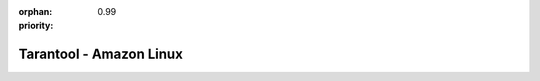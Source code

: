 :orphan:
:priority: 0.99

------------------------
Tarantool - Amazon Linux
------------------------

.. container:: b-os-installation-body

    .. container:: b-os-installation-menu

        .. include:: menu.rst

    .. wp_section::
        :title: Amazon Linux
        :class: b-os-installation-content

        Amazon Linux is based on RHEL 6 / CentOS 6.
        We maintain an always up-to-date package repository for RHEL 6
        derivatives. You may need to enable the `EPEL`_ repository for some
        packages.

        Copy and paste the script below to the *root* terminal prompt:

        .. code-block:: bash

            # Clean up yum cache
            yum clean all

            # Enable EPEL repository
            yum -y install http://dl.fedoraproject.org/pub/epel/epel-release-latest-6.noarch.rpm
            sed 's/enabled=.*/enabled=1/g' -i /etc/yum.repos.d/epel.repo

            # Add Tarantool repository
            rm -f /etc/yum.repos.d/*tarantool*.repo
            tee /etc/yum.repos.d/tarantool_2_0.repo <<- EOF
            [tarantool_2_0]
            name=EnterpriseLinux-6 - Tarantool
            baseurl=http://download.tarantool.org/tarantool/2.0/el/6/x86_64/
            gpgkey=http://download.tarantool.org/tarantool/2.0/gpgkey
            repo_gpgcheck=1
            gpgcheck=0
            enabled=1

            [tarantool_2_0-source]
            name=EnterpriseLinux-6 - Tarantool Sources
            baseurl=http://download.tarantool.org/tarantool/2.0/el/6/SRPMS
            gpgkey=http://download.tarantool.org/tarantool/2.0/gpgkey
            repo_gpgcheck=1
            gpgcheck=0
            EOF

            # Update metadata
            yum makecache -y --disablerepo='*' --enablerepo='tarantool_2_0' --enablerepo='epel'

            # Install Tarantool
            yum -y install tarantool

.. _EPEL:    https://fedoraproject.org/wiki/EPEL
